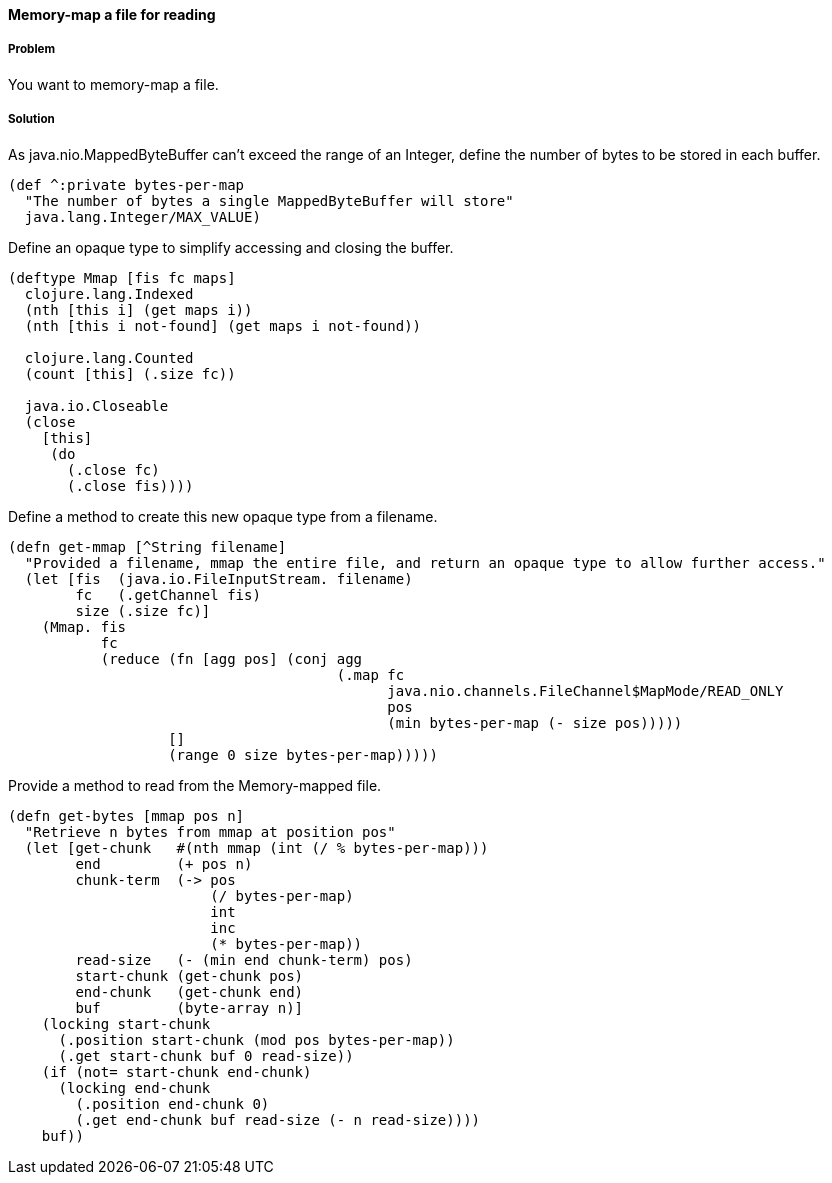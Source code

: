 [[sec_local_io_mmap]]
==== Memory-map a file for reading

// By Alan Busby (thebusby)

===== Problem

You want to memory-map a file.

===== Solution

As java.nio.MappedByteBuffer can't exceed the range of an Integer, define the number of bytes to be stored in each buffer.

[source,clojure]
----
(def ^:private bytes-per-map 
  "The number of bytes a single MappedByteBuffer will store"
  java.lang.Integer/MAX_VALUE)
----

Define an opaque type to simplify accessing and closing the buffer. 

[source,clojure]
----
(deftype Mmap [fis fc maps]  
  clojure.lang.Indexed 
  (nth [this i] (get maps i))
  (nth [this i not-found] (get maps i not-found))

  clojure.lang.Counted
  (count [this] (.size fc))

  java.io.Closeable
  (close 
    [this]
     (do   
       (.close fc)
       (.close fis))))
----

Define a method to create this new opaque type from a filename.

[source,clojure]
----
(defn get-mmap [^String filename]
  "Provided a filename, mmap the entire file, and return an opaque type to allow further access."
  (let [fis  (java.io.FileInputStream. filename)
        fc   (.getChannel fis)
        size (.size fc)]
    (Mmap. fis 
           fc 
           (reduce (fn [agg pos] (conj agg
                                       (.map fc 
                                             java.nio.channels.FileChannel$MapMode/READ_ONLY 
                                             pos 
                                             (min bytes-per-map (- size pos)))))
                   []
                   (range 0 size bytes-per-map)))))
----

Provide a method to read from the Memory-mapped file.

[source,clojure]
----
(defn get-bytes [mmap pos n]
  "Retrieve n bytes from mmap at position pos"
  (let [get-chunk   #(nth mmap (int (/ % bytes-per-map)))
        end         (+ pos n)
        chunk-term  (-> pos
                        (/ bytes-per-map)
                        int
                        inc
                        (* bytes-per-map))
        read-size   (- (min end chunk-term) pos)
        start-chunk (get-chunk pos)
        end-chunk   (get-chunk end)
        buf         (byte-array n)]
    (locking start-chunk 
      (.position start-chunk (mod pos bytes-per-map))
      (.get start-chunk buf 0 read-size))
    (if (not= start-chunk end-chunk)
      (locking end-chunk 
        (.position end-chunk 0)
        (.get end-chunk buf read-size (- n read-size))))
    buf))
----

